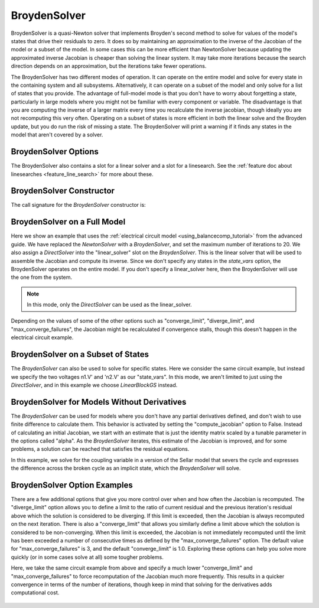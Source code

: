.. _nlbroyden:

*************
BroydenSolver
*************

BroydenSolver is a quasi-Newton solver that implements Broyden's second method to solve for values of the model's states that
drive their residuals to zero. It does so by maintaining an approximation to the inverse of the Jacobian of the model or a subset
of the model. In some cases this can be more efficient than NewtonSolver because updating the approximated inverse Jacobian is
cheaper than solving the linear system. It may take more iterations because the search direction depends on an approximation,
but the iterations take fewer operations.

The BroydenSolver has two different modes of operation. It can operate on the entire model and solve for every state in the containing
system and all subsystems. Alternatively, it can operate on a subset of the model and only solve for a list of states that you provide.
The advantage of full-model mode is that you don't have to worry about forgetting a state, particularly in large models where you might
not be familiar with every component or variable. The disadvantage is that you are computing the inverse of a larger matrix every time
you recalculate the inverse jacobian, though ideally you are not recomputing this very often. Operating on a subset of states is more
efficient in both the linear solve and the Broyden update, but you do run the risk of missing a state. The BroydenSolver will print a
warning if it finds any states in the model that aren't covered by a solver.


BroydenSolver Options
---------------------

.. embed-options::
    openmdao.solvers.nonlinear.broyden
    BroydenSolver
    options

The BroydenSolver also contains a slot for a linear solver and a slot for a linesearch. See the
:ref:`feature doc about linesearches <feature_line_search>` for more about these.

BroydenSolver Constructor
-------------------------

The call signature for the `BroydenSolver` constructor is:

.. automethod:: openmdao.solvers.nonlinear.broyden.BroydenSolver.__init__
    :noindex:


BroydenSolver on a Full Model
-----------------------------

Here we show an example that uses the :ref:`electrical circuit model <using_balancecomp_tutorial>` from the
advanced guide. We have replaced the `NewtonSolver` with a `BroydenSolver`, and set the maximum number of iterations
to 20. We also assign a `DirectSolver` into the "linear_solver" slot on the `BroydenSolver`.  This is the linear solver
that will be used to assemble the Jacobian and compute its inverse. Since we don't specify any states in the `state_vars`
option, the BroydenSolver operates on the entire model. If you don't specify a linear_solver here, then the BroydenSolver
will use the one from the system.

.. note::
    In this mode, only the `DirectSolver` can be used as the linear_solver.

Depending on the values of some of the other options such as "converge_limit", "diverge_limit", and "max_converge_failures",
the Jacobian might be recalculated if convergence stalls, though this doesn't happen in the electrical circuit example.

  .. embed-code::
      openmdao.solvers.nonlinear.tests.test_broyden.TestBryodenFeature.test_circuit_full
      :layout: code, output

BroydenSolver on a Subset of States
-----------------------------------

The `BroydenSolver` can also be used to solve for specific states. Here we consider the same circuit example, but instead
we specify the two voltages n1.V' and 'n2.V' as our "state_vars".  In this mode, we aren't limited to just using the
`DirectSolver`, and in this example we choose `LinearBlockGS` instead.

  .. embed-code::
      openmdao.solvers.nonlinear.tests.test_broyden.TestBryodenFeature.test_circuit
      :layout: code, output

BroydenSolver for Models Without Derivatives
--------------------------------------------

The `BroydenSolver` can be used for models where you don't have any partial derivatives defined, and don't wish to use
finite difference to calculate them. This behavior is activated by setting the "compute_jacobian" option to False. Instead of calculating
an initial Jacobian, we start with an estimate that is just the identity matrix scaled by a tunable parameter
in the options called "alpha". As the `BroydenSolver` iterates, this estimate of the Jacobian is improved, and
for some problems, a solution can be reached that satisfies the residual equations.

In this example, we solve for the coupling variable in a version of the Sellar model that severs the cycle
and expresses the difference across the broken cycle as an implicit state, which the `BroydenSolver` will
solve.

  .. embed-code::
      openmdao.solvers.nonlinear.tests.test_broyden.TestBryodenFeature.test_sellar
      :layout: code, output

BroydenSolver Option Examples
-----------------------------

There are a few additional options that give you more control over when and how often the Jacobian is recomputed.
The "diverge_limit" option allows you to define a limit to the ratio of current residual and the previous iteration's
residual above which the solution is considered to be diverging. If this limit is exceeded, then the Jacobian is
always recomputed on the next iteration. There is also a "converge_limit" that allows you similarly define a limit
above which the solution is considered to be non-converging. When this limit is exceeded, the Jacobian is not immediately
recomputed until the limit has been exceeded a number of consecutive times as defined by the "max_converge_failures"
option. The default value for "max_converge_failures" is 3, and the default "converge_limit" is 1.0. Exploring
these options can help you solve more quickly (or in some cases solve at all) some tougher problems.

Here, we take the same circuit example from above and specify a much lower "converge_limit" and "max_converge_failures"
to force recomputation of the Jacobian much more frequently. This results in a quicker convergence in terms of the
number of iterations, though keep in mind that solving for the derivatives adds computational cost.

  .. embed-code::
      openmdao.solvers.nonlinear.tests.test_broyden.TestBryodenFeature.test_circuit_options
      :layout: code, output
